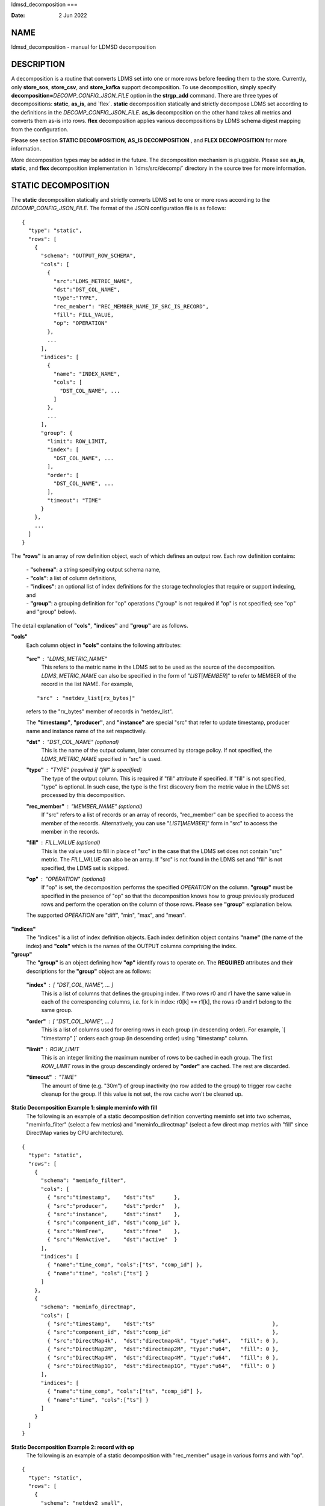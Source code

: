 ldmsd_decomposition
===

:Date:   2 Jun 2022

NAME
====

ldmsd_decomposition - manual for LDMSD decomposition

DESCRIPTION
===========

A decomposition is a routine that converts LDMS set into one or more
rows before feeding them to the store. Currently, only **store_sos**,
**store_csv**, and **store_kafka** support decomposition. To use
decomposition, simply specify
**decomposition=**\ *DECOMP_CONFIG_JSON_FILE* option in the
**strgp_add** command. There are three types of decompositions:
**static**, **as_is**, and \`flex`. **static** decomposition statically
and strictly decompose LDMS set according to the definitions in the
*DECOMP_CONFIG_JSON_FILE*. **as_is** decomposition on the other hand
takes all metrics and converts them as-is into rows. **flex**
decomposition applies various decompositions by LDMS schema digest
mapping from the configuration.

Please see section **STATIC DECOMPOSITION**, **AS_IS DECOMPOSITION** ,
and **FLEX DECOMPOSITION** for more information.

More decomposition types may be added in the future. The decomposition
mechanism is pluggable. Please see **as_is**, **static**, and **flex**
decomposition implementation in \`ldms/src/decomp/\` directory in the
source tree for more information.

STATIC DECOMPOSITION
====================

The **static** decomposition statically and strictly converts LDMS set
to one or more rows according to the *DECOMP_CONFIG_JSON_FILE*. The
format of the JSON configuration file is as follows:

::

   {
     "type": "static",
     "rows": [
       {
         "schema": "OUTPUT_ROW_SCHEMA",
         "cols": [
           {
             "src":"LDMS_METRIC_NAME",
             "dst":"DST_COL_NAME",
             "type":"TYPE",
             "rec_member": "REC_MEMBER_NAME_IF_SRC_IS_RECORD",
             "fill": FILL_VALUE,
             "op": "OPERATION"
           },
           ...
         ],
         "indices": [
           {
             "name": "INDEX_NAME",
             "cols": [
               "DST_COL_NAME", ...
             ]
           },
           ...
         ],
         "group": {
           "limit": ROW_LIMIT,
           "index": [
             "DST_COL_NAME", ...
           ],
           "order": [
             "DST_COL_NAME", ...
           ],
           "timeout": "TIME"
         }
       },
       ...
     ]
   }

The **"rows"** is an array of row definition object, each of which
defines an output row. Each row definition contains:

   | - **"schema"**: a string specifying output schema name,
   | - **"cols"**: a list of column definitions,
   | - **"indices"**: an optional list of index definitions for the
     storage technologies that require or support indexing, and
   | - **"group"**: a grouping definition for "op" operations ("group"
     is not required if "op" is not specified; see "op" and "group"
     below).

The detail explanation of **"cols"**, **"indices"** and **"group"** are
as follows.

**"cols"**
   Each column object in **"cols"** contains the following attributes:

..

   **"src"** : "*LDMS_METRIC_NAME*"
      This refers to the metric name in the LDMS set to be used as the
      source of the decomposition. *LDMS_METRIC_NAME* can also be
      specified in the form of "*LIST*\ [*MEMBER*]" to refer to MEMBER
      of the record in the list NAME. For example,

   ::

          "src" : "netdev_list[rx_bytes]"

   refers to the "rx_bytes" member of records in "netdev_list".

   The **"timestamp"**, **"producer"**, and **"instance"** are special
   "src" that refer to update timestamp, producer name and instance name
   of the set respectively.

   **"dst"** : "*DST_COL_NAME*" (optional)
      This is the name of the output column, later consumed by storage
      policy. If not specified, the *LDMS_METRIC_NAME* specified in
      "src" is used.

   **"type"** : "*TYPE*" (required if "fill" is specified)
      The type of the output column. This is required if "fill"
      attribute if specified. If "fill" is not specified, "type" is
      optional. In such case, the type is the first discovery from the
      metric value in the LDMS set processed by this decomposition.

   **"rec_member"** : "*MEMBER_NAME*" (optional)
      If "src" refers to a list of records or an array of records,
      "rec_member" can be specified to access the member of the records.
      Alternatively, you can use "*LIST*\ [*MEMBER*]" form in "src" to
      access the member in the records.

   **"fill"** : *FILL_VALUE* (optional)
      This is the value used to fill in place of "src" in the case that
      the LDMS set does not contain "src" metric. The *FILL_VALUE* can
      also be an array. If "src" is not found in the LDMS set and "fill"
      is not specified, the LDMS set is skipped.

   **"op"** : "*OPERATION*" (optional)
      If "op" is set, the decomposition performs the specified
      *OPERATION* on the column. **"group"** must be specified in the
      presence of "op" so that the decomposition knows how to group
      previously produced rows and perform the operation on the column
      of those rows. Please see **"group"** explanation below.

   The supported *OPERATION* are "diff", "min", "max", and "mean".

**"indices"**
   The "indices" is a list of index definition objects. Each index
   definition object contains **"name"** (the name of the index) and
   **"cols"** which is the names of the OUTPUT columns comprising the
   index.

**"group"**
   The **"group"** is an object defining how **"op"** identify rows to
   operate on. The **REQUIRED** attributes and their descriptions for
   the **"group"** object are as follows:

..

   **"index"** : [ "*DST_COL_NAME*", ... ]
      This is a list of columns that defines the grouping index. If two
      rows r0 and r1 have the same value in each of the corresponding
      columns, i.e. for k in index: r0[k] == r1[k], the rows r0 and r1
      belong to the same group.

   **"order"** : [ "*DST_COL_NAME*", ... ]
      This is a list of columns used for orering rows in each group (in
      descending order). For example, \`[ "timestamp" ]\` orders each
      group (in descending order) using "timestamp" column.

   **"limit"** : *ROW_LIMIT*
      This is an integer limiting the maximum number of rows to be
      cached in each group. The first *ROW_LIMIT* rows in the group
      descendingly ordered by **"order"** are cached. The rest are
      discarded.

   **"timeout"** : "*TIME*"
      The amount of time (e.g. "30m") of group inactivity (no row added
      to the group) to trigger row cache cleanup for the group. If this
      value is not set, the row cache won't be cleaned up.

**Static Decomposition Example 1: simple meminfo with fill**
   The following is an example of a static decomposition definition
   converting meminfo set into two schemas, "meminfo_filter" (select a
   few metrics) and "meminfo_directmap" (select a few direct map metrics
   with "fill" since DirectMap varies by CPU architecture).

::

   {
     "type": "static",
     "rows": [
       {
         "schema": "meminfo_filter",
         "cols": [
           { "src":"timestamp",    "dst":"ts"      },
           { "src":"producer",     "dst":"prdcr"   },
           { "src":"instance",     "dst":"inst"    },
           { "src":"component_id", "dst":"comp_id" },
           { "src":"MemFree",      "dst":"free"    },
           { "src":"MemActive",    "dst":"active"  }
         ],
         "indices": [
           { "name":"time_comp", "cols":["ts", "comp_id"] },
           { "name":"time", "cols":["ts"] }
         ]
       },
       {
         "schema": "meminfo_directmap",
         "cols": [
           { "src":"timestamp",    "dst":"ts"                                     },
           { "src":"component_id", "dst":"comp_id"                                },
           { "src":"DirectMap4k",  "dst":"directmap4k", "type":"u64",   "fill": 0 },
           { "src":"DirectMap2M",  "dst":"directmap2M", "type":"u64",   "fill": 0 },
           { "src":"DirectMap4M",  "dst":"directmap4M", "type":"u64",   "fill": 0 },
           { "src":"DirectMap1G",  "dst":"directmap1G", "type":"u64",   "fill": 0 }
         ],
         "indices": [
           { "name":"time_comp", "cols":["ts", "comp_id"] },
           { "name":"time", "cols":["ts"] }
         ]
       }
     ]
   }

**Static Decomposition Example 2: record with op**
   The following is an example of a static decomposition with
   "rec_member" usage in various forms and with "op".

::

   {
     "type": "static",
     "rows": [
       {
         "schema": "netdev2_small",
         "cols": [
           { "src":"timestamp",             "dst":"ts",             "type":"ts"         },
           { "src":"producer",              "dst":"prdcr",          "type":"char_array" },
           { "src":"instance",              "dst":"inst",           "type":"char_array" },
           { "src":"component_id",          "dst":"comp_id",        "type":"u64"        },
           { "src":"netdev_list",           "rec_member":"name",    "dst":"netdev.name" },
           { "src":"netdev_list[rx_bytes]", "dst":"netdev.rx_bytes" },
           { "src":"netdev_list[tx_bytes]"  },
           { "src":"netdev_list[rx_bytes]", "op": "diff",
             "dst":"netdev.rx_bytes_diff" },
           { "src":"netdev_list[tx_bytes]", "op": "diff",
             "dst":"netdev.tx_bytes_diff" }
         ],
         "indices": [
           { "name":"time_comp", "cols":["ts", "comp_id"] },
           { "name":"time", "cols":["ts"] }
         ],
         "group": [
           "limit": 2,
           "index": [ "comp_id", "netdev.name" ],
           "order": [ "ts" ],
           "timeout": "60s"
         ]
       }
     ]
   }

The "name" record member will produce "netdev.name" column name and
"rx_bytes" record member will produce "netdev.rx_bytes" column name as
instructed, while "tx_bytes" will produce "netdev_list[tx_bytes]" column
name since its "dst" is omitted.

The "netdev.rx_bytes_diff" destination column has "op":"diff" that
calculate the difference value from "src":"netdev_list[rx_bytes]". The
"group" instructs "op" to group rows by ["comp_id", "netdev.name"], i.e.
the "diff" will be among the same net device of the same node (comp_id).
The "order":["ts"] orders the rows in the group by "ts" (the timestamp).
The "limit":2 keeps only 2 rows in the group (current and previous row
by timestamp). The "timeout": "60s" indicates that if a group does not
receive any data in 60 seconds (e.g. by removing a virtual network
device), the row cache for the group will be cleaned up.

The "netdev.tx_bytes_diff" is the same as "netdev.rx_bytes_diff" but for
tx_bytes.

Assuming that the "netdev_list" has N records in the list, the
decomposition will expand the set into N rows.

AS_IS DECOMPOSITION
===================

The **as_is** decomposition generate rows as-is according to metrics in
the LDMS set. To avoid schema conflict, such as meminfo collecting from
heterogeneous CPU architectures, **as_is** decomposition appends the
short LDMS schema digest (7 characters) to the row schema name before
submitting the rows to the storage plugin. For example, "meminfo" LDMS
schema may turn into "meminfo_8d2b8bd" row schema. The **as_is**
decomposition configuration only takes "indices" attribute which defines
indices for the output rows. When encountering a list of primitives, the
as_is decomposition expands the set into multiple rows (the non-list
metrics' values are repeated). When encountering a list of records, in
addition to expanding rows, the decomposition also expand the record
into multiple columns with the name formatted as
"LIST_NAME.REC_MEMBER_NAME". The "timestamp" is not a metric in the set
but it is used in all storage plugins. So, the "timestamp" column is
prepended to each of the output rows.

The format of the JSON configuration is as follows:

::

   {
     "type": "as_is",
     "indices": [
       { "name": "INDEX_NAME", "cols": [ COLUMN_NAMES, ... ] },
       ...
     ]
   }

The following is an **as_is** decomposition configuration example with
two indices:

::

   {
     "type": "as_is",
     "indices": [
       { "name": "time", "cols": [ "timestamp" ] },
       { "name": "time_comp", "cols": [ "timestamp", "component_id" ] }
     ]
   }

FLEX DECOMPOSITION
==================

The **flex** decomposition applies various decompositions by LDMS schema
digests specified in the configuration. The configurations of the
applied decompositions are also specified in \`flex\` decomposition file
as follows:

::

   {
     "type": "flex",
     /* defining decompositions to be applied */
     "decomposition": {
       "<DECOMP_1>": {
         "type": "<DECOMP_1_TYPE>",
         ...
       },
       ...
     },
     /* specifying digests and the decompositions to apply */
     "digest": {
       "<LDMS_DIGEST_1>": "<DECOMP_A>",
       "<LDMS_DIGEST_2>": [ "<DECOMP_B>", "<DECOMP_c>" ],
       ...
       "*": "<DECOMP_Z>" /* optional : the unmatched */
     }
   }

**Example:** In the following example, the "meminfo" LDMS sets have 2
digests due to different metrics from different architecture. The
configuration then maps those digests to "meminfo" static decomposition
(producing "meminfo_filter" rows). It also showcases the ability to
apply multiple decompositions to a matching digest. The procnetdev2 sets
with digest
"E8B9CC8D83FB4E5B779071E801CA351B69DCB9E9CE2601A0B127A2977F11C62A" will
have "netdev2" static decomposition and "the_default" as-is
decomposition applied to them. The sets that do not match any specific
digest will match the "*" digest. In this example, "the_default" as-is
decomposition is applied.

::

   {
     "type": "flex",
     "decomposition": {
       "meminfo": {
         "type": "static",
         "rows": [
           {
             "schema": "meminfo_filter",
             "cols": [
               { "src":"timestamp",    "dst":"ts",      "type":"ts"                         },
               { "src":"producer",     "dst":"prdcr",   "type":"char_array", "array_len":64 },
               { "src":"instance",     "dst":"inst",    "type":"char_array", "array_len":64 },
               { "src":"component_id", "dst":"comp_id", "type":"u64"                        },
               { "src":"MemFree",      "dst":"free",    "type":"u64"                        },
               { "src":"MemActive",    "dst":"active",  "type":"u64"                        }
             ],
             "indices": [
               { "name":"time_comp", "cols":["ts", "comp_id"] },
               { "name":"time", "cols":["ts"] }
             ]
           }
         ]
       },
       "netdev2" : {
         "type" : "static",
         "rows": [
           {
             "schema": "procnetdev2",
             "cols": [
               { "src":"timestamp", "dst":"ts","type":"ts" },
               { "src":"component_id", "dst":"comp_id","type":"u64" },
               { "src":"netdev_list", "rec_member":"name", "dst":"dev.name",
                 "type":"char_array", "array_len": 16 },
                 { "src":"netdev_list", "rec_member":"rx_bytes", "dst":"dev.rx_bytes",
                   "type":"u64" },
                   { "src":"netdev_list", "rec_member":"tx_bytes", "dst":"dev.tx_bytes",
                     "type":"u64" }
             ],
             "indices": [
               { "name":"time_comp", "cols":["ts", "comp_id"] }
             ]
           }
         ]
       },
       "the_default": {
         "type": "as_is",
         "indices": [
           { "name": "time", "cols": [ "timestamp" ] },
           { "name": "time_comp", "cols": [ "timestamp", "component_id" ] }
         ]
       }
     },
     "digest": {
       "71B03E47E7C9033E359DB5225BC6314A589D8772F4BC0866B6E79A698C8799C0": "meminfo",
       "59DD05D768CFF8F175496848486275822A6A9795286FD9B534FDB9434EAF4D50": "meminfo",
       "E8B9CC8D83FB4E5B779071E801CA351B69DCB9E9CE2601A0B127A2977F11C62A": [ "netdev2", "the_default" ],
       "*": "the_default"
     }
   }

SEE ALSO
========

Plugin_store_sos(7), Plugin_store_csv(7), Plugin_store_kafka(7)
